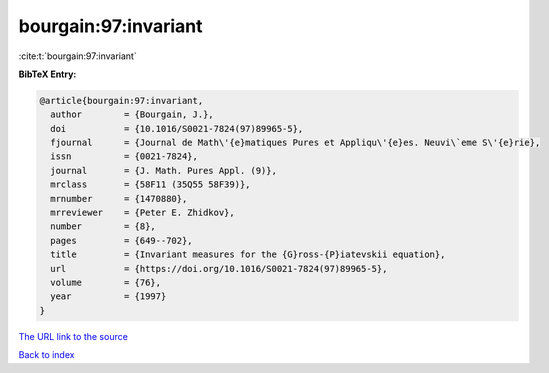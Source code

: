 bourgain:97:invariant
=====================

:cite:t:`bourgain:97:invariant`

**BibTeX Entry:**

.. code-block:: bibtex

   @article{bourgain:97:invariant,
     author        = {Bourgain, J.},
     doi           = {10.1016/S0021-7824(97)89965-5},
     fjournal      = {Journal de Math\'{e}matiques Pures et Appliqu\'{e}es. Neuvi\`eme S\'{e}rie},
     issn          = {0021-7824},
     journal       = {J. Math. Pures Appl. (9)},
     mrclass       = {58F11 (35Q55 58F39)},
     mrnumber      = {1470880},
     mrreviewer    = {Peter E. Zhidkov},
     number        = {8},
     pages         = {649--702},
     title         = {Invariant measures for the {G}ross-{P}iatevskii equation},
     url           = {https://doi.org/10.1016/S0021-7824(97)89965-5},
     volume        = {76},
     year          = {1997}
   }
`The URL link to the source <https://doi.org/10.1016/S0021-7824(97)89965-5>`_


`Back to index <../By-Cite-Keys.html>`_

